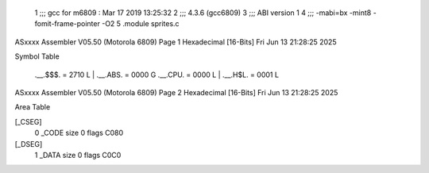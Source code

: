                               1 ;;; gcc for m6809 : Mar 17 2019 13:25:32
                              2 ;;; 4.3.6 (gcc6809)
                              3 ;;; ABI version 1
                              4 ;;; -mabi=bx -mint8 -fomit-frame-pointer -O2
                              5 	.module	sprites.c
ASxxxx Assembler V05.50  (Motorola 6809)                                Page 1
Hexadecimal [16-Bits]                                 Fri Jun 13 21:28:25 2025

Symbol Table

    .__.$$$.       =   2710 L   |     .__.ABS.       =   0000 G
    .__.CPU.       =   0000 L   |     .__.H$L.       =   0001 L

ASxxxx Assembler V05.50  (Motorola 6809)                                Page 2
Hexadecimal [16-Bits]                                 Fri Jun 13 21:28:25 2025

Area Table

[_CSEG]
   0 _CODE            size    0   flags C080
[_DSEG]
   1 _DATA            size    0   flags C0C0

